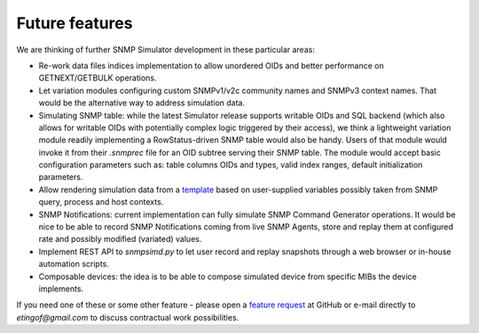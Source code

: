 
Future features
===============

We are thinking of further SNMP Simulator development in these particular
areas:

* Re-work data files indices implementation to allow unordered OIDs
  and better performance on GETNEXT/GETBULK operations.

* Let variation modules configuring custom SNMPv1/v2c community names and
  SNMPv3 context names. That would be the alternative way to address simulation
  data.

* Simulating SNMP table: while the latest Simulator release supports
  writable OIDs and SQL backend (which also allows for writable OIDs with
  potentially complex logic triggered by their access), we think a lightweight
  variation module readily implementing a RowStatus-driven SNMP table would
  also be handy. Users of that module would invoke it from their *.snmprec*
  file for an OID subtree serving their SNMP table. The module would
  accept basic configuration parameters such as: table columns OIDs and types,
  valid index ranges, default initialization parameters.

* Allow rendering simulation data from a `template <http://jinja.pocoo.org/>`_
  based on user-supplied variables possibly taken from SNMP query, process and
  host contexts.

* SNMP Notifications: current implementation can fully simulate SNMP Command
  Generator operations. It would be nice to be able to record SNMP Notifications
  coming from live SNMP Agents, store and replay them at configured rate and
  possibly modified (variated) values.

* Implement REST API to *snmpsimd.py* to let user record and replay snapshots through
  a web browser or in-house automation scripts.

* Composable devices: the idea is to be able to compose simulated device from
  specific MIBs the device implements.

If you need one of these or some other feature - please open
a `feature request <https://github.com/etingof/snmpsim/issues/new>`_ at
GitHub or e-mail directly to *etingof@gmail.com* to discuss contractual
work possibilities.
